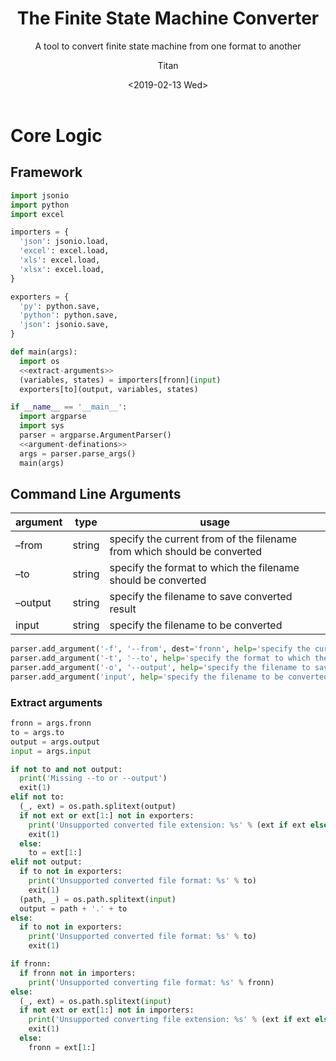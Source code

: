 #+TITLE: The Finite State Machine Converter
#+AUTHOR: Titan
#+EMAIL: howay.tan@gmail.com
#+DATE: <2019-02-13 Wed>
#+KEYWORDS: fsm finite-state-machine converter
#+OPTIONS: H:4 toc:t
#+STARTUP: indent
#+SUBTITLE: A tool to convert finite state machine from one format to another
#+titlepage: true
#+titlepage-color: 06386e
#+titlepage-text-color: FFFFFF
#+titlepage-rule-color: FFFFFF
#+titlepage-rule-height: 1

* Core Logic
** Framework
#+begin_src python :tangle ${BUILDDIR}/fsmc.py
  import jsonio
  import python
  import excel

  importers = {
    'json': jsonio.load,
    'excel': excel.load,
    'xls': excel.load,
    'xlsx': excel.load,
  }

  exporters = {
    'py': python.save,
    'python': python.save,
    'json': jsonio.save,
  }

  def main(args):
    import os
    <<extract-arguments>>
    (variables, states) = importers[fronn](input)
    exporters[to](output, variables, states)

  if __name__ == '__main__':
    import argparse
    import sys
    parser = argparse.ArgumentParser()
    <<argument-definations>>
    args = parser.parse_args()
    main(args)
#+end_src
** Command Line Arguments
| argument | type   | usage                                                                   |
|----------+--------+-------------------------------------------------------------------------|
| --from   | string | specify the current from of the filename from which should be converted |
| --to     | string | specify the format to which the filename should be converted            |
| --output | string | specify the filename to save converted result                           |
| input    | string | specify the filename to be converted                                    |

#+begin_src python :noweb-ref argument-definations
  parser.add_argument('-f', '--from', dest='fronn', help='specify the current from of the filename from which should be converted')
  parser.add_argument('-t', '--to', help='specify the format to which the filename should be converted')
  parser.add_argument('-o', '--output', help='specify the filename to save converted result')
  parser.add_argument('input', help='specify the filename to be converted')
#+end_src
*** Extract arguments
#+begin_src python :noweb-ref extract-arguments
  fronn = args.fronn
  to = args.to
  output = args.output
  input = args.input

  if not to and not output:
    print('Missing --to or --output')
    exit(1)
  elif not to:
    (_, ext) = os.path.splitext(output)
    if not ext or ext[1:] not in exporters:
      print('Unsupported converted file extension: %s' % (ext if ext else ''))
      exit(1)
    else:
      to = ext[1:]
  elif not output:
    if to not in exporters:
      print('Unsupported converted file format: %s' % to)
      exit(1)
    (path, _) = os.path.splitext(input)
    output = path + '.' + to
  else:
    if to not in exporters:
      print('Unsupported converted file format: %s' % to)
      exit(1)

  if fronn:
    if fronn not in importers:
      print('Unsupported converting file format: %s' % fronn)
  else:
    (_, ext) = os.path.splitext(input)
    if not ext or ext[1:] not in importers:
      print('Unsupported converting file extension: %s' % (ext if ext else ''))
      exit(1)
    else:
      fronn = ext[1:]
#+end_src
